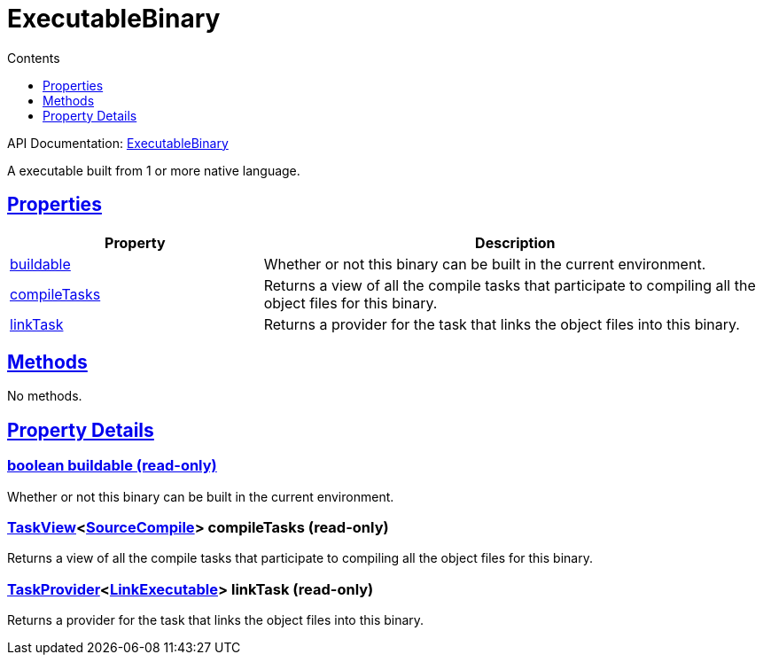 :toc:
:toclevels: 1
:toc-title: Contents
:icons: font
:idprefix:
:jbake-status: published
:encoding: utf-8
:lang: en-US
:sectanchors: true
:sectlinks: true
:linkattrs: true
= ExecutableBinary
:jbake-type: dsl_chapter
:jbake-tags: user manual, gradle plugin dsl, ExecutableBinary
:jbake-description: Learn about the build language of the ExecutableBinary type.
:jbake-category: Native types

API Documentation: link:../javadoc/dev/nokee/platform/nativebase/ExecutableBinary.html[ExecutableBinary]

A executable built from 1 or more native language.



== Properties



[cols="1,2", options="header", width=100%]
|===
|Property
|Description


|link:#dev.nokee.platform.nativebase.ExecutableBinary:buildable[buildable]
|Whether or not this binary can be built in the current environment.

|link:#dev.nokee.platform.nativebase.ExecutableBinary:compileTasks[compileTasks]
|Returns a view of all the compile tasks that participate to compiling all the object files for this binary.

|link:#dev.nokee.platform.nativebase.ExecutableBinary:linkTask[linkTask]
|Returns a provider for the task that links the object files into this binary.

|===




== Methods

No methods.




== Property Details


[[dev.nokee.platform.nativebase.ExecutableBinary:buildable]]
=== boolean buildable (read-only)

Whether or not this binary can be built in the current environment.



[[dev.nokee.platform.nativebase.ExecutableBinary:compileTasks]]
=== link:../javadoc/dev/nokee/platform/base/TaskView.html[TaskView]<link:../javadoc/dev/nokee/language/base/tasks/SourceCompile.html[SourceCompile]> compileTasks (read-only)

Returns a view of all the compile tasks that participate to compiling all the object files for this binary.



[[dev.nokee.platform.nativebase.ExecutableBinary:linkTask]]
=== link:https://docs.gradle.org/6.2.1/javadoc/org/gradle/api/tasks/TaskProvider.html[TaskProvider]<link:../javadoc/dev/nokee/platform/nativebase/tasks/LinkExecutable.html[LinkExecutable]> linkTask (read-only)

Returns a provider for the task that links the object files into this binary.









